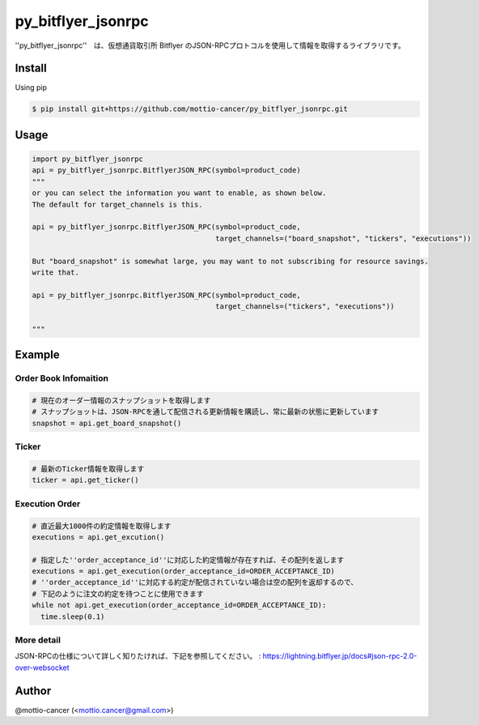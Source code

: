 .. -*- mode: rst -*-

py_bitflyer_jsonrpc
==========

''py_bitflyer_jsonrpc''　は、仮想通貨取引所 Bitflyer のJSON-RPCプロトコルを使用して情報を取得するライブラリです。

Install
-------
Using pip

.. code::

  $ pip install git+https://github.com/mottio-cancer/py_bitflyer_jsonrpc.git


Usage
-----

.. code:: python

  import py_bitflyer_jsonrpc
  api = py_bitflyer_jsonrpc.BitflyerJSON_RPC(symbol=product_code)
  """
  or you can select the information you want to enable, as shown below.
  The default for target_channels is this.

  api = py_bitflyer_jsonrpc.BitflyerJSON_RPC(symbol=product_code,
                                             target_channels=("board_snapshot", "tickers", "executions"))

  But "board_snapshot" is somewhat large, you may want to not subscribing for resource savings.
  write that.

  api = py_bitflyer_jsonrpc.BitflyerJSON_RPC(symbol=product_code,
                                             target_channels=("tickers", "executions"))

  """


Example
-------

Order Book Infomaition
~~~~~~~~~~

.. code:: python

  # 現在のオーダー情報のスナップショットを取得します
  # スナップショットは、JSON-RPCを通して配信される更新情報を購読し、常に最新の状態に更新しています
  snapshot = api.get_board_snapshot()

Ticker
~~~~~~

.. code:: python

  # 最新のTicker情報を取得します
  ticker = api.get_ticker()

Execution Order 
~~~~~~~~~~~~~~~~


.. code:: python

  # 直近最大1000件の約定情報を取得します
  executions = api.get_excution()

  # 指定した''order_acceptance_id''に対応した約定情報が存在すれば、その配列を返します
  executions = api.get_execution(order_acceptance_id=ORDER_ACCEPTANCE_ID)
  # ''order_acceptance_id''に対応する約定が配信されていない場合は空の配列を返却するので、
  # 下記のように注文の約定を待つことに使用できます
  while not api.get_execution(order_acceptance_id=ORDER_ACCEPTANCE_ID):
    time.sleep(0.1)
  

More detail
~~~~~~~~~~~

JSON-RPCの仕様について詳しく知りたければ、下記を参照してください。
: https://lightning.bitflyer.jp/docs#json-rpc-2.0-over-websocket

Author
------

@mottio-cancer (<mottio.cancer@gmail.com>)
